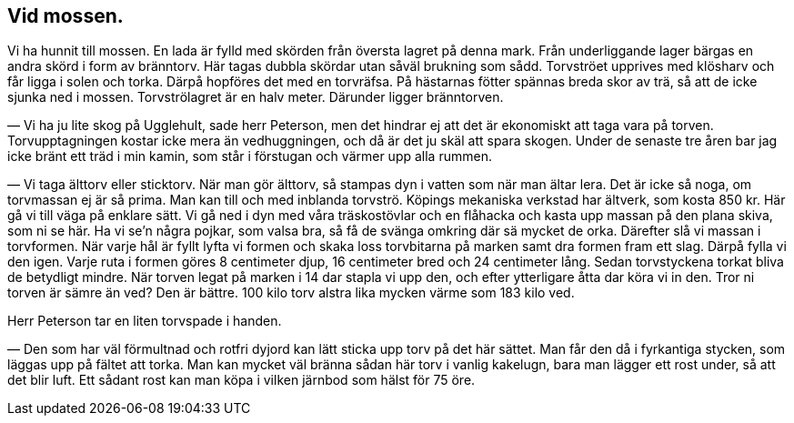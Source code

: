 == Vid mossen.

(((torv, bränntorv)))
Vi ha hunnit till mossen. En lada är fylld med skörden från
översta lagret på denna mark. Från underliggande lager bärgas
en andra skörd i form av bränntorv. Här tagas dubbla skördar
utan såväl brukning som sådd. Torvströet upprives med
klösharv och får ligga i solen och torka. Därpå hopföres det med
en torvräfsa. På hästarnas fötter spännas breda skor av trä, så
att de icke sjunka ned i mossen. Torvströlagret är en halv
meter. Därunder ligger bränntorven.

— Vi ha ju lite skog på Ugglehult, sade herr Peterson, men
det hindrar ej att det är ekonomiskt att taga vara på torven.
Torvupptagningen kostar icke mera än vedhuggningen, och då är
det ju skäl att spara skogen. Under de senaste tre åren bar jag
icke bränt ett träd i min kamin, som står i förstugan och
värmer upp alla rummen.

(((torv, älttorv)))
(((torv, sticktorv)))
— Vi taga älttorv eller sticktorv. När man gör älttorv,
så stampas dyn i vatten som när man ältar lera. Det är icke
så noga, om torvmassan ej är så prima. Man kan till och med
inblanda torvströ. Köpings mekaniska verkstad har ältverk, som
kosta 850 kr. Här gå vi till väga på enklare sätt. Vi gå ned
i dyn med våra träskostövlar och en flåhacka och kasta upp
massan på den plana skiva, som ni se här. Ha vi se’n några
pojkar, som valsa bra, så få de svänga omkring där sä mycket
de orka. Därefter slå vi massan i torvformen. När varje hål är fyllt lyfta vi formen och skaka loss torvbitarna på marken
samt dra formen fram ett slag. Därpå fylla vi den igen. Varje
ruta i formen göres 8 centimeter djup, 16 centimeter bred och
24 centimeter lång. Sedan torvstyckena torkat bliva de
betydligt mindre. När torven legat på marken i 14 dar stapla vi upp
den, och efter ytterligare åtta dar köra vi in den. Tror ni torven
är sämre än ved? Den är bättre. 100 kilo torv alstra lika
mycken värme som 183 kilo ved.

Herr Peterson tar en liten torvspade i handen.

— Den som har väl förmultnad och rotfri dyjord kan lätt
sticka upp torv på det här sättet. Man får den då i fyrkantiga
stycken, som läggas upp på fältet att torka. Man kan mycket
väl bränna sådan här torv i vanlig kakelugn, bara man lägger
ett rost under, så att det blir luft. Ett sådant rost kan man
köpa i vilken järnbod som hälst för 75 öre.
